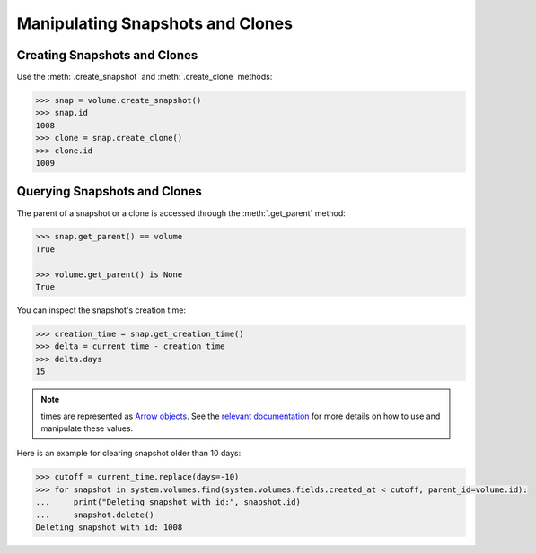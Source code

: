 Manipulating Snapshots and Clones
=================================

Creating Snapshots and Clones
-----------------------------

Use the :meth:`.create_snapshot` and :meth:`.create_clone` methods:

.. code-block:: python
	
		>>> snap = volume.create_snapshot()
		>>> snap.id
		1008
		>>> clone = snap.create_clone()
		>>> clone.id
		1009

Querying Snapshots and Clones
-----------------------------

The parent of a snapshot or a clone is accessed through the :meth:`.get_parent` method:

.. code-block:: python

		>>> snap.get_parent() == volume
		True
		
		>>> volume.get_parent() is None
		True

You can inspect the snapshot's creation time:

.. code-block:: python

		>>> creation_time = snap.get_creation_time()
		>>> delta = current_time - creation_time
		>>> delta.days
		15

.. note:: times are represented as `Arrow objects <http://crsmithdev.com/arrow/>`_. See the `relevant documentation <http://crsmithdev.com/arrow/#user-s-guide>`_ for more details on how to use and manipulate these values.


Here is an example for clearing snapshot older than 10 days:

.. code-block:: python
		
		>>> cutoff = current_time.replace(days=-10)
		>>> for snapshot in system.volumes.find(system.volumes.fields.created_at < cutoff, parent_id=volume.id):
		...     print("Deleting snapshot with id:", snapshot.id)
		...     snapshot.delete()
		Deleting snapshot with id: 1008
